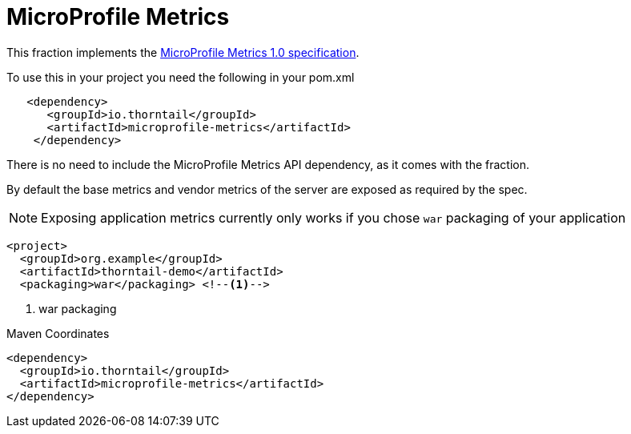 = MicroProfile Metrics

This fraction implements the https://github.com/eclipse/microprofile-metrics/releases/tag/1.0[MicroProfile Metrics 1.0 specification].

To use this in your project you need the following in your pom.xml

[source,xml]
----
   <dependency>
      <groupId>io.thorntail</groupId>
      <artifactId>microprofile-metrics</artifactId>
    </dependency>
----

There is no need to include the MicroProfile Metrics API dependency, as it comes with the fraction.

By default the base metrics and vendor metrics of the server are exposed as required by the spec.

NOTE: Exposing application metrics currently only works if you chose `war` packaging of your application

[source,xml]
----
<project>
  <groupId>org.example</groupId>
  <artifactId>thorntail-demo</artifactId>
  <packaging>war</packaging> <!--1-->
----
<1> war packaging


.Maven Coordinates
[source,xml]
----
<dependency>
  <groupId>io.thorntail</groupId>
  <artifactId>microprofile-metrics</artifactId>
</dependency>
----


